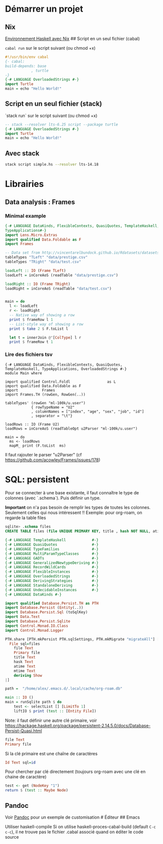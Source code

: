 * Démarrer un projet
:PROPERTIES:
:CUSTOM_ID: démarrer-un-projet
:END:
** Nix
:PROPERTIES:
:CUSTOM_ID: nix
:END:
[[file:Environnement%20Haskell%20avec%20Nix.md][Environnement Haskell
avec Nix]] ## Script en un seul fichier (cabal)

=cabal run= sur le script suivant (ou chmod +x)

#+begin_src haskell
#!/usr/bin/env cabal
{- cabal:
build-depends: base
            , turtle
-}
{-# LANGUAGE OverloadedStrings #-}
import Turtle
main = echo "Hello World!"
#+end_src

** Script en un seul fichier (stack)
:PROPERTIES:
:CUSTOM_ID: script-en-un-seul-fichier-stack
:END:
`stack run` sur le script suivant (ou chmod +x)

#+begin_src haskell
-- stack --resolver lts-6.25 script --package turtle
{-# LANGUAGE OverloadedStrings #-}
import Turtle
main = echo "Hello World!"
#+end_src

** Avec stack
:PROPERTIES:
:CUSTOM_ID: avec-stack
:END:
#+begin_src sh
stack script simple.hs --resolver lts-14.18
#+end_src

* Librairies
:PROPERTIES:
:CUSTOM_ID: librairies
:END:
** Data analysis : Frames
:PROPERTIES:
:CUSTOM_ID: data-analysis-frames
:END:
*** Minimal example
:PROPERTIES:
:CUSTOM_ID: minimal-example
:END:
#+begin_src haskell
{-# LANGUAGE DataKinds, FlexibleContexts, QuasiQuotes, TemplateHaskell, TypeApplications,
TypeApplications#-}
import Lens.Micro.Extras
import qualified Data.Foldable as F
import Frames

-- Data set from http://vincentarelbundock.github.io/Rdatasets/datasets.html
tableTypes "TLeft" "data/prestige.csv"
tableTypes "TRight" "data/test.csv"

loadLeft :: IO (Frame TLeft)
loadLeft = inCoreAoS (readTable "data/prestige.csv")

loadRight :: IO (Frame TRight)
loadRight = inCoreAoS (readTable "data/test.csv")


main = do
  l <- loadLeft
  r <- loadRight
  -- Native way of showing a row
  print $ frameRow l 1
  -- List-style way of showing a row
  print $ take 2 $ F.toList l

  let t = innerJoin @'[ColType] l r
  print $ frameRow t 1
#+end_src

*** Lire des fichiers tsv
:PROPERTIES:
:CUSTOM_ID: lire-des-fichiers-tsv
:END:
#+begin_example
{-# LANGUAGE DataKinds, FlexibleContexts, QuasiQuotes, TemplateHaskell, TypeApplications, OverloadedStrings #-}
module Main where

import qualified Control.Foldl                 as L
import qualified Data.Foldable as F
import           Frames
import Frames.TH (rowGen, RowGen(..))

tableTypes' (rowGen "ml-100k/u.user")
            { rowTypeName = "U2"
            , columnNames = ["index", "age", "sex", "job", "id"]
            , separator = "\t"}

loadRows :: IO (Frame U2)
loadRows = inCoreAoS (readTableOpt u2Parser "ml-100k/u.user")

main = do
  ms <- loadRows
  mapM_ print (F.toList  ms)
#+end_example

Il faut rajouter le parser "u2Parser" (cf
[[https://github.com/acowley/Frames/issues/178]])

* SQL: persistent
:PROPERTIES:
:CUSTOM_ID: sql-persistent
:END:
Pour se connecter à une base existante, il faut connaître le type de
colonnes (avec `.schema`). Puis définir un type.

*Important* on n'a pas besoin de remplir les types de toutes les
colonnes. Seulement celles qui nous intéressent !! Exemple: pour
org-roam, on regarde la table files

#+begin_src sql
sqlite> .schema files
CREATE TABLE files (file UNIQUE PRIMARY KEY, title , hash NOT NULL, atime NOT NULL, mtime NOT NULL);
#+end_src

#+begin_src haskell
{-# LANGUAGE TemplateHaskell            #-}
{-# LANGUAGE QuasiQuotes                #-}
{-# LANGUAGE TypeFamilies               #-}
{-# LANGUAGE MultiParamTypeClasses      #-}
{-# LANGUAGE GADTs                      #-}
{-# LANGUAGE GeneralizedNewtypeDeriving #-}
{-# LANGUAGE RecordWildCards            #-}
{-# LANGUAGE FlexibleInstances          #-}
{-# LANGUAGE OverloadedStrings          #-}
{-# LANGUAGE DerivingStrategies         #-}
{-# LANGUAGE StandaloneDeriving         #-}
{-# LANGUAGE UndecidableInstances       #-}
{-# LANGUAGE DataKinds #-}

import qualified Database.Persist.TH as PTH
import Database.Persist (Entity(..))
import Database.Persist.Sql (toSqlKey)
import Data.Text
import Database.Persist.Sqlite
import Control.Monad.IO.Class
import Control.Monad.Logger

PTH.share [PTH.mkPersist PTH.sqlSettings, PTH.mkMigrate "migrateAll"] [PTH.persistLowerCase|
  File sql=files
    file Text
    Primary file
    title Text
    hask Text
    atime Text
    mtime Text
    deriving Show
|]

path =  "/home/alex/.emacs.d/.local/cache/org-roam.db"

main :: IO ()
main = runSqlite path $ do
    test <- selectList [] [LimitTo 1]
    liftIO $ print (test :: [Entity File])
#+end_src

Note: il faut définir une autre clé primaire, voir
[[https://hackage.haskell.org/package/persistent-2.14.5.0/docs/Database-Persist-Quasi.html]]

#+begin_src haskell
file Text
Primary file
#+end_src

Si la clé primaire est une chaîne de caractères

#+begin_src haskell
Id Text sql=id
#+end_src

Pour chercher par clé directement (toujours org-roam avec une clé en
chaine de caractère)

#+begin_src haskell
test <- get (NodeKey "1")
return $ (test :: Maybe Node)
#+end_src

** Pandoc
:PROPERTIES:
:CUSTOM_ID: pandoc
:END:
Voir [[file:Pandoc.md][Pandoc]] pour un exemple de customisation #
Éditeur ## Emacs

Utiliser haskell-compile Si on utilise haskell-proces-cabal-build
(default =C-c c-c=), il ne trouve pas le fichier .cabal associé quand on
éditer le code source
